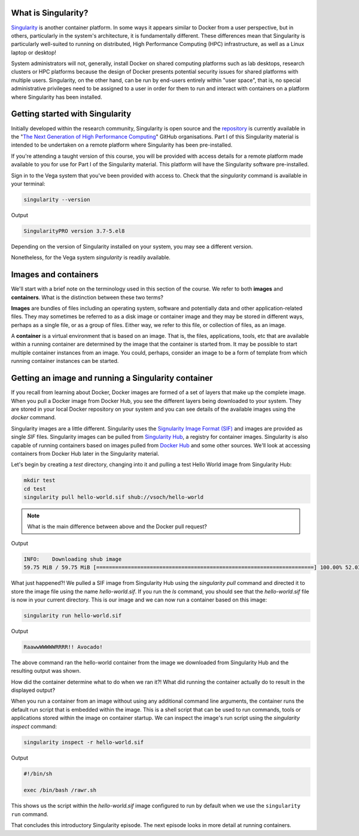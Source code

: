 .. _singlrty_start:

What is Singularity?
--------------------

`Singularity <https://sylabs.io/singularity/>`_ is another container
platform. In some ways it appears similar to Docker from a user
perspective, but in others, particularly in the system's architecture,
it is fundamentally different. These differences mean that Singularity
is particularly well-suited to running on distributed, High
Performance Computing (HPC) infrastructure, as well as a Linux laptop
or desktop!

System administrators will not, generally, install Docker on shared
computing platforms such as lab desktops, research clusters or HPC
platforms because the design of Docker presents potential security
issues for shared platforms with multiple users. Singularity, on the
other hand, can be run by end-users entirely within "user space", that
is, no special administrative privileges need to be assigned to a user
in order for them to run and interact with containers on a platform
where Singularity has been installed.

Getting started with Singularity
--------------------------------

Initially developed within the research community, Singularity is open
source and the `repository <https://github.com/hpcng/singularity>`_ is
currently available in the "`The Next Generation of High Performance
Computing <https://github.com/hpcng>`_" GitHub organisations.  Part I
of this Singularity material is intended to be undertaken on a remote
platform where Singularity has been pre-installed.

If you're attending a taught version of this course, you will be
provided with access details for a remote platform made available to
you for use for Part I of the Singularity material. This platform will
have the Singularity software pre-installed.

.. callout:: Installing Singularity on your own laptop/desktop

   If you have a Linux system on which you have administrator access
   and you can install Singularity locally on this system.

Sign in to the Vega system that you've been provided with access to.
Check that the `singularity` command is available in your terminal:

.. code-block:: bash

   singularity --version

Output

.. code-block:: bash

   SingularityPRO version 3.7-5.el8

Depending on the version of Singularity installed on your system, you
may see a different version.

.. callout:: Singularity on HPC systems: Loading a module

   HPC systems often use *modules* to provide access to software on the
   system.  If you get a command not found error (e.g. `bash:
   singularity: command not found` or similar) you may need to load the
   *singularity module* before you can use the `singularity` command:

   .. code-block:: bash

      module load singularity

Nonetheless, for the Vega system `singularity` is readily available.


Images and containers
---------------------

We'll start with a brief note on the terminology used in this section
of the course.  We refer to both **images** and **containers**. What
is the distinction between these two terms?

**Images** are bundles of files including an operating system,
software and potentially data and other application-related
files. They may sometimes be referred to as a disk image or container
image and they may be stored in different ways, perhaps as a single
file, or as a group of files.  Either way, we refer to this file, or
collection of files, as an image.

A **container** is a virtual environment that is based on an
image. That is, the files, applications, tools, etc that are available
within a running container are determined by the image that the
container is started from. It may be possible to start multiple
container instances from an image. You could, perhaps, consider an
image to be a form of template from which running container instances
can be started.

Getting an image and running a Singularity container
----------------------------------------------------

If you recall from learning about Docker, Docker images are formed of
a set of layers that make up the complete image. When you pull a
Docker image from Docker Hub, you see the different layers being
downloaded to your system. They are stored in your local Docker
repository on your system and you can see details of the available
images using the `docker` command.

Singularity images are a little different. Singularity uses the
`Signularity Image Format (SIF) <https://github.com/sylabs/sif>`_ and
images are provided as single `SIF` files. Singularity images can be
pulled from `Singularity Hub <https://singularity-hub.org/>`_, a
registry for container images. Singularity is also capable of running
containers based on images pulled from `Docker Hub
<https://hub.docker.com/>`_ and some other sources. We'll look at
accessing containers from Docker Hub later in the Singularity
material.

.. callout:: Singularity Hub

   Note that in addition to providing a repository that you can pull
   images from, `Singularity Hub <https://singularity-hub.org/>`_ can
   also build Singularity images for you from a `recipe` - a
   configuration file defining the steps to build an image.  We'll look
   at recipes and building images later.

Let's begin by creating a `test` directory, changing into it and
pulling a test Hello World image from Singularity Hub:

.. code-block:: bash

   mkdir test
   cd test
   singularity pull hello-world.sif shub://vsoch/hello-world

.. note::

  What is the main difference between above and the Docker pull request?


Output

.. code-block:: bash

   INFO:    Downloading shub image
   59.75 MiB / 59.75 MiB [=====================================================================] 100.00% 52.03 MiB/s 1s


What just happened?! We pulled a SIF image from Singularity Hub using
the `singularity pull` command and directed it to store the image file
using the name `hello-world.sif`. If you run the `ls` command, you
should see that the `hello-world.sif` file is now in your current
directory. This is our image and we can now run a container based on
this image:

.. code-block:: bash

   singularity run hello-world.sif

Output

.. code-block:: bash

   RaawwWWWWWRRRR!! Avocado!


The above command ran the hello-world container from the image we
downloaded from Singularity Hub and the resulting output was shown.


How did the container determine what to do when we ran it?! What did
running the container actually do to result in the displayed output?

When you run a container from an image without using any additional
command line arguments, the container runs the default run script that
is embedded within the image. This is a shell script that can be used
to run commands, tools or applications stored within the image on
container startup. We can inspect the image's run script using the
`singularity inspect` command:

.. code-block:: bash

   singularity inspect -r hello-world.sif


Output

.. code-block:: bash

   #!/bin/sh

   exec /bin/bash /rawr.sh

This shows us the script within the `hello-world.sif` image configured
to run by default when we use the ``singularity run`` command.

That concludes this introductory Singularity episode. The next episode
looks in more detail at running containers.
